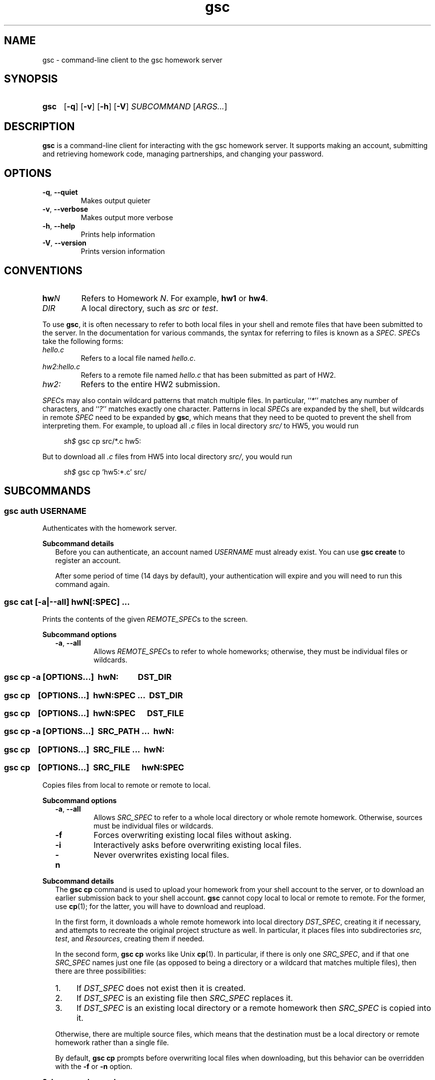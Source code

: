 .\" Manual page for gsc client.
.de sh
.  RS 4
.  PP
\\fIsh$\\fR \\$*
.  RE
..
.\"
.de gsc
.  SS "gsc \\$*"
..
.\"
.de option
.  PD 0
.  TP
.  BR \\$@
.  PD
..
.de sss
.  PP
.  B "Subcommand \\$*"
.  RS 2
..
.\"
.de sse
.  RE
..
.\"
.de SY
.B \\$1
..
.\"
.de OP
\fR[\fB\\$1\fR]
..
.\"
.TH gsc 1
.\"
.SH "NAME"
gsc \- command-line client to the gsc homework server
.\"
.SH "SYNOPSIS"
.SY gsc
.OP \-q
.OP \-v
.OP \-h
.OP \-V
.I SUBCOMMAND
.RI [ ARGS... ]
.\"
.SH "DESCRIPTION"
.B gsc
is a command-line client for interacting with the gsc homework server.
It supports making an account, submitting and retrieving homework code,
managing partnerships, and changing your password.
.\"
.SH "OPTIONS"
.option \-q ", " \-\-quiet
Makes output quieter
.option \-v ", " \-\-verbose
Makes output more verbose
.option \-h ", " \-\-help
Prints help information
.option \-V ", " \-\-version
Prints version information
.\"
.SH "CONVENTIONS"
.
.
.
.TP
\fBhw\fIN\fR
Refers to Homework \fIN\fR. For example, \fBhw1\fR or \fBhw4\fR.
.TP
\fIDIR\fR
A local directory, such as \fIsrc\fR or \fItest\fR.
.
.
.
.P
To use
.BR gsc ", "
it is often necessary to refer to both local files
in your shell and remote files that have been submitted to the server.
In the documentation for various commands, the syntax for referring to
files is known as a
.IR SPEC \.
.IR SPEC s
take the following forms:
.TP
\fIhello.c\fR
Refers to a local file named \fIhello.c\fR.
.TP
\fIhw2:hello.c\fR
Refers to a remote file named \fIhello.c\fR that has been submitted as
part of HW2.
.TP
\fIhw2:\fR
Refers to the entire HW2 submission.
.PP
\fISPEC\fRs may also contain wildcard patterns that match multiple
files. In particular, ``\fI*\fR'' matches any number of characters, and
``\fI?\fR'' matches exactly one character. Patterns in local \fISPEC\fRs
are expanded by the shell, but wildcards in remote \fISPEC\fR need to be
expanded by
.BR gsc ", "
which means that they need to be quoted to prevent the shell from
interpreting them. For example, to upload all \fI.c\fR files in local
directory \fIsrc/\fR to HW5, you would run
.sh gsc cp src/*.c hw5:
.PP
But to download all \fI.c\fR files from HW5 into local
directory \fIsrc/\fR, you would run
.sh gsc cp 'hw5:*.c' src/
.\"
.SH "SUBCOMMANDS"
.gsc auth \fIUSERNAME\fR
Authenticates with the homework server.
.sss details
Before you can authenticate, an account named \fIUSERNAME\fR must
already exist. You can use \fBgsc create\fR to register an account.
.PP
After some period of time (14 days by default), your
authentication will expire and you will need to run this command again.
.sse
.gsc cat \fR[\fB\-a\fR|\fB\-\-all\fR] \fBhw\fIN\fR[\fB:\fISPEC\fR] \fI...
Prints the contents of the given \fIREMOTE_SPEC\fRs to the screen.
.sss options
.option \-a ", " \-\-all
Allows \fIREMOTE_SPEC\fRs to refer to whole homeworks; otherwise, they
must be individual files or wildcards.
.gsc cp \-a \fR[\fIOPTIONS\fR...]\fB \ hw\fIN\fB: \ \  \  \  \  \fIDST_DIR\fR
.gsc cp \ \  \fR[\fIOPTIONS\fR...]\fB \ \fBhw\fIN\fB:\fISPEC \fI... \ \fIDST_DIR\fR
.gsc cp \ \  \fR[\fIOPTIONS\fR...]\fB \ \fBhw\fIN\fB:\fISPEC \  \  \ \fIDST_FILE\fR
.gsc cp \-a \fR[\fIOPTIONS\fR...]\fB \ \fISRC_PATH ... \ \fBhw\fIN\fB:
.gsc cp \ \  \fR[\fIOPTIONS\fR...]\fB \ \fISRC_FILE ... \ \fBhw\fIN\fB:
.gsc cp \ \  \fR[\fIOPTIONS\fR...]\fB \ \fISRC_FILE \  \  \ \fBhw\fIN\fB:\fISPEC
Copies files from local to remote or remote to local.
.sse
.sss options
.option \-a ", " \-\-all
Allows \fISRC_SPEC\fR to refer to a whole local directory or
whole remote homework. Otherwise, sources must be individual files or
wildcards.
.option \-f
Forces overwriting existing local files without asking.
.option \-i
Interactively asks before overwriting existing local files.
.option \-n
Never overwrites existing local files.
.sse
.sss details
The
.B "gsc cp"
command is used to upload your homework from your shell account to the
server, or to download an earlier submission back to your shell account.
.B gsc
cannot copy local to local or remote to remote. For the former, use
.BR cp (1);
for the latter, you will have to download and reupload.
.PP
In the first form, it downloads a whole remote homework into local
directory \fIDST_SPEC\fR, creating it if necessary, and attempts to
recreate the original project structure as well. In particular, it
places files into subdirectories \fIsrc\fI, \fItest\fR, and
\fIResources\fR, creating them if needed.
.PP
In the second form,
.B "gsc cp"
works like Unix
.BR cp (1).
In particular, if there is only one \fISRC_SPEC\fR, and if that one
\fISRC_SPEC\fR names just one file (as opposed to being a directory or
a wildcard that matches multiple files), then there are three
possibilities:
.IP 1. 4
If \fIDST_SPEC\fR does not exist then it is created.
.IP 2.
If \fIDST_SPEC\fR is an existing file then \fISRC_SPEC\fR replaces it.
.IP 3.
If \fIDST_SPEC\fR is an existing local directory or a remote homework
then \fISRC_SPEC\fR is copied into it.
.PP
Otherwise, there are multiple source files, which means that the
destination must be a local directory or remote homework rather than a
single file.
.PP
By default,
.B "gsc cp"
prompts before overwriting local files when downloading, but this
behavior can be overridden with the \fB\-f\fR or \fB\-n\fR option.
.sse
.sss examples
Upload local file \fIcircle.c\fR to remote HW1:
.sh gsc cp circle.c hw1:
.PP
Upload local file \fIcircle.c\fR to remote HW1, naming it
\fIsquare.c\fR on the server:
.sh gsc cp circle.c hw1:square.c
.PP
Download file \fIcircle.c\fR from remote HW1 to current
directory:
.sh gsc cp hw1:circle.c .
.PP
Download file \fIcircle.c\fR from remote HW1 to current
directory, naming it \fIcircle.c.bak\fR locally and overwriting it if it
already exists:
.sh gsc cp \-f hw1:circle.c circle.c.bak
.PP
Upload all \fI.c\fR files in the \fIsrc/\fR and \fItest/\fR
subdirectories to remote HW1:
.sh gsc cp src/*.c test/*.c hw1:
.PP
Upload all files in the \fIResources/\fR subdirectory to remote
HW1:
.sh gsc cp \-a Resources hw1:
.PP
Download all files from remote HW1 whose name contains the word
``\fItest\fR'' into the local \fItest/\fR subdirectory:
.sh gsc cp 'hw1:*test*' test
.PP
Download all files from remote HW1, recreating the project
structure in a local subdirectory named ``\fIfoobar\fR'':
.sh gsc cp \-a hw1: foobar
.sse
.gsc create \fIUSERNAME\fR
Creates a new account on the homework server.
.sss details
The name of the new account will be \fIUSERNAME\fR. This \fBMUST\fR
be your Northwestern NetID (three or four letters followed by three
digits), or you will not get credit for your submissions.
.PP
The command will prompt you to enter and then confirm a password, after
which it will attempt to create an account with the homework server.
Note that the server may reject a password as too weak. Passwords are
evaluated based on the length and the number of different character
classes (uppercase letter, lowercase letters, digits, and punctuation)
involved.
.sse
.gsc deauth
Logs you out from the homework server.
.gsc help \fR[\fISUBCOMMAND\fR]
Prints the help message for a particular subcommand.
.gsc ls \fBhw\fIN\fR[\fB:\fISPEC\fR] \fI...
Lists files on the homework server.
.sss details
There may be one or more \fIREMOTE_SPEC\fRs, and each may be a
whole homework, a single file, or a wildcard possibly matching multiple
files.
.PP
The results are displayed in a table with four columns:
.IP 1. 4
size (in bytes)
.IP 2.
upload time
.IP 3.
type (\fIs\fRource, \fIt\fRest, \fIc\fRonfig, \fIr\fResource, or
\fIl\fRog)
.IP 4.
name
.sse
.gsc partner \fIACTION\fR \fBhw\fIN\fR \fIUSERNAME\fR
Creates, accepts, and cancels partner requests.
.sss details
The \fIN\fR in \fBhw\fIN\fR must be the number of a homework assignment
that allows partners. To create or accept a request, you and your
intended partner (given by \fIUSERNAME\fR) must not already have a
partner for the specified homework.
.PP
The \fIACTION\fR must be one of:
.TP 10
\fBrequest\fR
Creates a new request to partner with \fIUSERNAME\fR.
.TP
\fBaccept\fR
Accepts an existing partner request that was created by \fIUSERNAME\fR.
.TP
\fBcancel\fR
Cancels an existing partner request that was created by either you or
\fIUSERNAME\fR.
.PP
To view outstanding partner requests, use the
.B "gsc status"
subcommand.
.sse
.gsc passwd
Changes your password.
.sss details
You must already be authenticated to change your password. If you don't
know your password, contact course staff to have it reset.
.PP
The command will prompt you to enter and then confirm a password, after
which it will attempt to change your password on the homework server.
Note that the server may reject a password as too weak. Passwords are
evaluated based on the length and the number of different character
classes (uppercase letter, lowercase letters, digits, and punctuation)
involved.
.sse
.gsc rm \fR[\fB\-a\fR|\fB\-\-all\fR] \fBhw\fIN\fR[\fB:\fISPEC\fR] \fI...
Deletes files on the homework server.
.sss options
.option \-a ", " \-\-all
Allows \fISPEC\fRs to be blank, in order to delete whole homeworks;
otherwise, each \fISPEC\fR must be non-empty.
.sse
.sss example
Delete all \fI.log\fR files from HW1:
.sh gsc rm 'hw1:*.log'
.gsc status \fR[\fBhw\fIN\fB:\fR]
Prints general or homework-specific status information.
.sse
.sss details
If no homework is specified then this subcommand prints a summary of
homework grades and submission status, exam grades, and outstanding
partner requests. If a particular homework is specified, then this
subcommand prints more information specific to HW\fIN\fR.
.sse
.gsc whoami
Prints the current authenticated username.
.\"
.SH "CONFIGURATION"
On startup,
.B gsc
looks for its configuration file in two places. If the environment
variable
.I $GSC_DOTFILE
is set then it uses that; otherwise, it tries
.IR $HOME/.gscrc .
Supported configuration options include:
.TP
\fBverbosity: \fIN\fR
\fIN\fR must be an integer from 0 to 4 (default 2). It specifies the
startinng verbosity level that is adjusted using the
.BR \-q / \-\-quiet
and
.BR \-v / \-\-verbose
flags.
.PP
.TP
\fBendpoint: \fIURI\fR
\fIURI\fR must point to an endpoint running the gsc homework server.
This is probably only useful if you run your own gsc homework server.
.PP
Additionally, by default
.B gsc
stores its authentication cookie in
.IR $HOME/.gsclogin ,
but if the environment variable
.I $GSC_LOGIN
is set then it uses that file instead.
.\"
.SH "AUTHOR"
\fIjesse@eecs\.northwestern\.edu\fR
.\"
.SH "BUGS"
\fIhttps://github\.com/tov/gsc\-client/issues\fR
.\"
